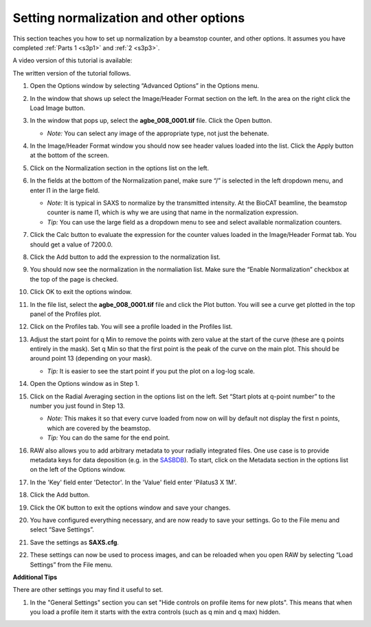 Setting normalization and other options
^^^^^^^^^^^^^^^^^^^^^^^^^^^^^^^^^^^^^^^^^^^^^^^
.. _s3p4:

This section teaches you how to set up normalization by a beamstop counter, and
other options. It assumes you have completed :ref:`Parts 1 <s3p1>` and :ref:`2 <s3p3>`\ .

A video version of this tutorial is available:

.. raw:: html

    <style>.embed-container { position: relative; padding-bottom: 56.25%; height: 0; overflow: hidden; max-width: 100%; } .embed-container iframe, .embed-container object, .embed-container embed { position: absolute; top: 0; left: 0; width: 100%; height: 100%; }</style><div class='embed-container'><iframe src='https://www.youtube.com/embed/NTjrds0stGc' frameborder='0' allowfullscreen></iframe></div>

The written version of the tutorial follows.

#.  Open the Options window by selecting “Advanced Options” in the Options menu.

#.  In the window that shows up select the Image/Header Format section on the left.
    In the area on the right click the Load Image button.

    |config_norm_load_image_png|

#.  In the window that pops up, select the **agbe_008_0001.tif** file. Click
    the Open button.

    *   *Note:* You can select any image of the appropriate type, not just the behenate.

#.  In the Image/Header Format window you should now see header values loaded into the
    list. Click the Apply button at the bottom of the screen.

    |config_norm_apply_png|

#.  Click on the Normalization section in the options list on the left.

#.  In the fields at the bottom of the Normalization panel, make sure “/” is selected
    in the left dropdown menu, and enter I1 in the large field.

    *   *Note:* It is typical in SAXS to normalize by the transmitted intensity. At the
        BioCAT beamline, the beamstop counter is name I1, which is why we are using
        that name in the normalization expression.

    *   *Tip:* You can use the large field as a dropdown menu to see and select
        available normalization counters.

#.  Click the Calc button to evaluate the expression for the counter values loaded
    in the Image/Header Format tab. You should get a value of 7200.0.

#.  Click the Add button to add the expression to the normalization list.

    |config_norm_values_png|

#.  You should now see the normalization in the normaliation list.
    Make sure the “Enable Normalization” checkbox at the top of the page is checked.

    |config_norm_enable_png|

#.  Click OK to exit the options window.

#.  In the file list, select the **agbe_008_0001.tif** file and click the Plot
    button. You will see a curve get plotted in the top panel of the Profiles plot.

#.  Click on the Profiles tab. You will see a profile loaded in the Profiles list.

    |config_norm_start_point1_png|

#.  Adjust the start point for q Min to remove the points with zero value at the start of
    the curve (these are q points entirely in the mask). Set q Min so that the first point
    is the peak of the curve on the main plot. This should be around point 13 (depending
    on your mask).

    *   *Tip:*  It is easier to see the start point if you put the plot on
        a log-log scale.

    |config_norm_start_point2_png|

#.  Open the Options window as in Step 1.

#.  Click on the Radial Averaging section in the options list on the left. Set “Start plots
    at q-point number” to the number you just found in Step 13.

    *   *Note:* This makes it so that every curve loaded from now on will by default
        not display the first n points, which are covered by the beamstop.

    *   *Tip:* You can do the same for the end point.

    |config_norm_start_point3_png|

#.  RAW also allows you to add arbitrary metadata to your radially integrated
    files. One use case is to provide metadata keys for data deposition (e.g. in
    the `SASBDB <https://www.sasbdb.org/>`_). To start, click on the Metadata
    section in the options list on the left of the Options window.

#.  In the 'Key' field enter 'Detector'. In the 'Value' field enter 'Pilatus3 X 1M'.

#.  Click the Add button.

    |config_norm_metadata1_png|

#.  Click the OK button to exit the options window and save your changes.

#.  You have configured everything necessary, and are now ready to save your settings.
    Go to the File menu and select “Save Settings”.

#.  Save the settings as **SAXS.cfg**\ .

#.  These settings can now be used to process images, and can be reloaded when you
    open RAW by selecting “Load Settings” from the File menu.

**Additional Tips**

There are other settings you may find it useful to set.

#.  In the "General Settings" section you can set "Hide controls on
    profile items for new plots". This means that when you load a profile
    item it starts with the extra controls (such as q min and q max) hidden.



.. |config_norm_load_image_png| image:: images/config_norm_load_image.png
    :target: ../_images/config_norm_load_image.png

.. |config_norm_apply_png| image:: images/config_norm_apply.png
    :target: ../_images/config_norm_apply.png

.. |config_norm_values_png| image:: images/config_norm_values.png
    :target: ../_images/config_norm_values.png

.. |config_norm_enable_png| image:: images/config_norm_enable.png
    :target: ../_images/config_norm_enable.png

.. |config_norm_start_point1_png| image:: images/config_norm_start_point1.png
    :target: ../_images/config_start_point1.png

.. |config_norm_start_point2_png| image:: images/config_norm_start_point2.png
    :target: ../_images/config_start_point2.png

.. |config_norm_start_point3_png| image:: images/config_norm_start_point3.png
    :target: ../_images/config_start_point3.png

.. |config_norm_metadata1_png| image:: images/config_norm_metadata1.png
    :target: ../_images/config_norm_metadata1.png
